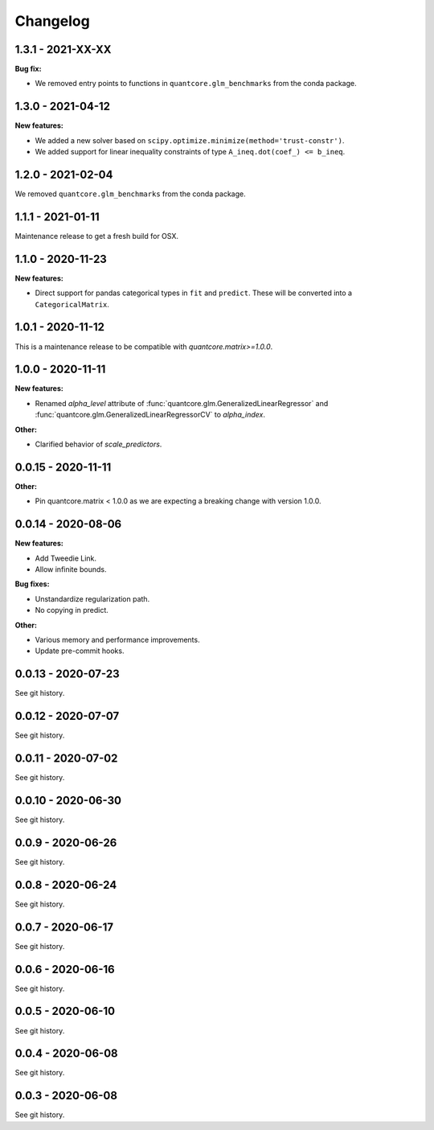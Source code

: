 .. Versioning follows semantic versioning, see also
   https://semver.org/spec/v2.0.0.html. The most important bits are:
   * Update the major if you break the public API
   * Update the minor if you add new functionality
   * Update the patch if you fixed a bug

Changelog
=========

1.3.1 - 2021-XX-XX
------------------

**Bug fix:**

- We removed entry points to functions in ``quantcore.glm_benchmarks`` from the conda package.

1.3.0 - 2021-04-12
------------------

**New features:**

- We added a new solver based on ``scipy.optimize.minimize(method='trust-constr')``.
- We added support for linear inequality constraints of type ``A_ineq.dot(coef_) <= b_ineq``.

1.2.0 - 2021-02-04
------------------

We removed ``quantcore.glm_benchmarks`` from the conda package.


1.1.1 - 2021-01-11
------------------

Maintenance release to get a fresh build for OSX.

1.1.0 - 2020-11-23
------------------

**New features:**

- Direct support for pandas categorical types in ``fit`` and ``predict``. These will be converted into a ``CategoricalMatrix``.

1.0.1 - 2020-11-12
------------------

This is a maintenance release to be compatible with `quantcore.matrix>=1.0.0`.

1.0.0 - 2020-11-11
------------------

**New features:**

- Renamed `alpha_level` attribute of :func:`quantcore.glm.GeneralizedLinearRegressor` and :func:`quantcore.glm.GeneralizedLinearRegressorCV` to `alpha_index`.

**Other:**

- Clarified behavior of `scale_predictors`.

0.0.15 - 2020-11-11
-------------------

**Other:**

- Pin quantcore.matrix < 1.0.0 as we are expecting a breaking change with version 1.0.0.

0.0.14 - 2020-08-06
-------------------

**New features:**

- Add Tweedie Link.
- Allow infinite bounds.

**Bug fixes:**

- Unstandardize regularization path.
- No copying in predict.

**Other:**

- Various memory and performance improvements.
- Update pre-commit hooks.


0.0.13 - 2020-07-23
-------------------

See git history.


0.0.12 - 2020-07-07
-------------------

See git history.


0.0.11 - 2020-07-02
-------------------

See git history.


0.0.10 - 2020-06-30
-------------------

See git history.


0.0.9 - 2020-06-26
-------------------

See git history.


0.0.8 - 2020-06-24
------------------

See git history.


0.0.7 - 2020-06-17
------------------

See git history.


0.0.6 - 2020-06-16
------------------

See git history.


0.0.5 - 2020-06-10
------------------

See git history.


0.0.4 - 2020-06-08
------------------

See git history.


0.0.3 - 2020-06-08
------------------

See git history.
